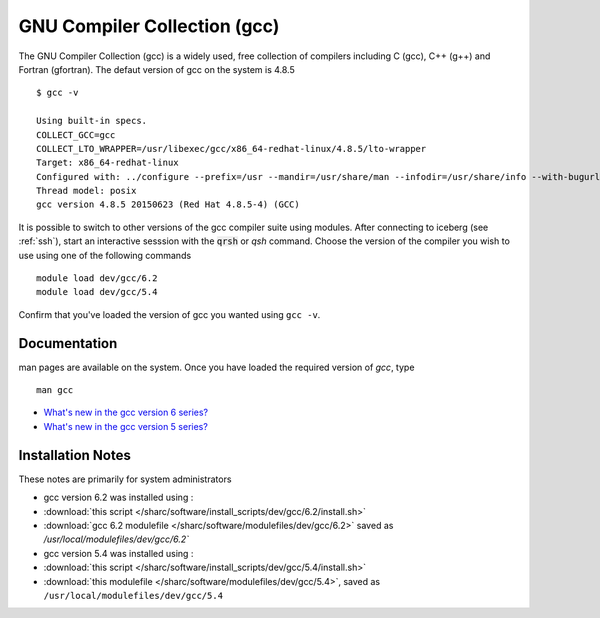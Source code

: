 .. _gcc_sharc:

GNU Compiler Collection (gcc)
=============================
The GNU Compiler Collection (gcc) is a widely used, free collection of compilers including C (gcc), C++ (g++) and Fortran (gfortran). The defaut version of gcc on the system is 4.8.5 ::

    $ gcc -v

    Using built-in specs.
    COLLECT_GCC=gcc
    COLLECT_LTO_WRAPPER=/usr/libexec/gcc/x86_64-redhat-linux/4.8.5/lto-wrapper
    Target: x86_64-redhat-linux
    Configured with: ../configure --prefix=/usr --mandir=/usr/share/man --infodir=/usr/share/info --with-bugurl=http://bugzilla.redhat.com/bugzilla --enable-bootstrap --enable-shared --enable-threads=posix --enable-checking=release --with-system-zlib --enable-__cxa_atexit --disable-libunwind-exceptions --enable-gnu-unique-object --enable-linker-build-id --with-linker-hash-style=gnu --enable-languages=c,c++,objc,obj-c++,java,fortran,ada,go,lto --enable-plugin --enable-initfini-array --disable-libgcj --with-isl=/builddir/build/BUILD/gcc-4.8.5-20150702/obj-x86_64-redhat-linux/isl-install --with-cloog=/builddir/build/BUILD/gcc-4.8.5-20150702/obj-x86_64-redhat-linux/cloog-install --enable-gnu-indirect-function --with-tune=generic --with-arch_32=x86-64 --build=x86_64-redhat-linux
    Thread model: posix
    gcc version 4.8.5 20150623 (Red Hat 4.8.5-4) (GCC) 

It is possible to switch to other versions of the gcc compiler suite using modules. After connecting to iceberg (see :ref:`ssh`),  start an interactive sesssion with the :code:`qrsh` or `qsh` command. Choose the version of the compiler you wish to use using one of the following commands ::

    module load dev/gcc/6.2
    module load dev/gcc/5.4

Confirm that you've loaded the version of gcc you wanted using ``gcc -v``.

Documentation
-------------
man pages are available on the system. Once you have loaded the required version of `gcc`, type ::

    man gcc

* `What's new in the gcc version 6 series? <https://gcc.gnu.org/gcc-6/changes.html>`_
* `What's new in the gcc version 5 series? <https://gcc.gnu.org/gcc-5/changes.html>`_

Installation Notes
------------------
These notes are primarily for system administrators

* gcc version 6.2 was installed using :

* :download:`this script </sharc/software/install_scripts/dev/gcc/6.2/install.sh>`
* :download:`gcc 6.2 modulefile </sharc/software/modulefiles/dev/gcc/6.2>` saved as `/usr/local/modulefiles/dev/gcc/6.2``

* gcc version 5.4 was installed using :

* :download:`this script </sharc/software/install_scripts/dev/gcc/5.4/install.sh>`
* :download:`this modulefile </sharc/software/modulefiles/dev/gcc/5.4>`, saved as ``/usr/local/modulefiles/dev/gcc/5.4``
